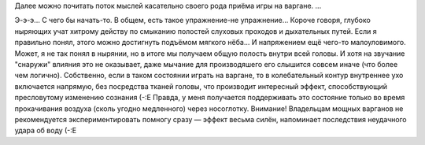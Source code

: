 Далее можно почитать поток мыслей касательно своего рода приёма игры на
варгане. ...

Э-э-э... С чего бы начать-то. В общем, есть такое упражнение-не
упражнение... Короче говоря, глубоко ныряющих учат хитрому действу по
смыканию полостей слуховых проходов и дыхательных путей. Если я
правильно понял, этого можно достигнуть подъёмом мягкого нёба... И
напряжением ещё чего-то малоуловимого. Может, я не так понял в нырянии,
но в итоге мы получаем общую полость внутри всей головы. И хотя на
звучание "снаружи" влияния это не оказывает, даже мычание для
производяшего его слышится совсем иначе (что более чем логично).
Собственно, если в таком состоянии играть на варгане, то в
колебательный контур внутреннее ухо включается напрямую, без посредства
тканей головы, что производит интересный эффект, способствующий
пресловутому изменению сознания (-:Е
Правда, у меня получается поддерживать это состояние только во время
прокачивания воздуха (сколь угодно медленного) через носоглотку.
Внимание! Владельцам мощных варганов не рекомендуется экспериментировать
помногу сразу — эффект весьма силён, напоминает последствия неудачного
удара об воду (-:Е
